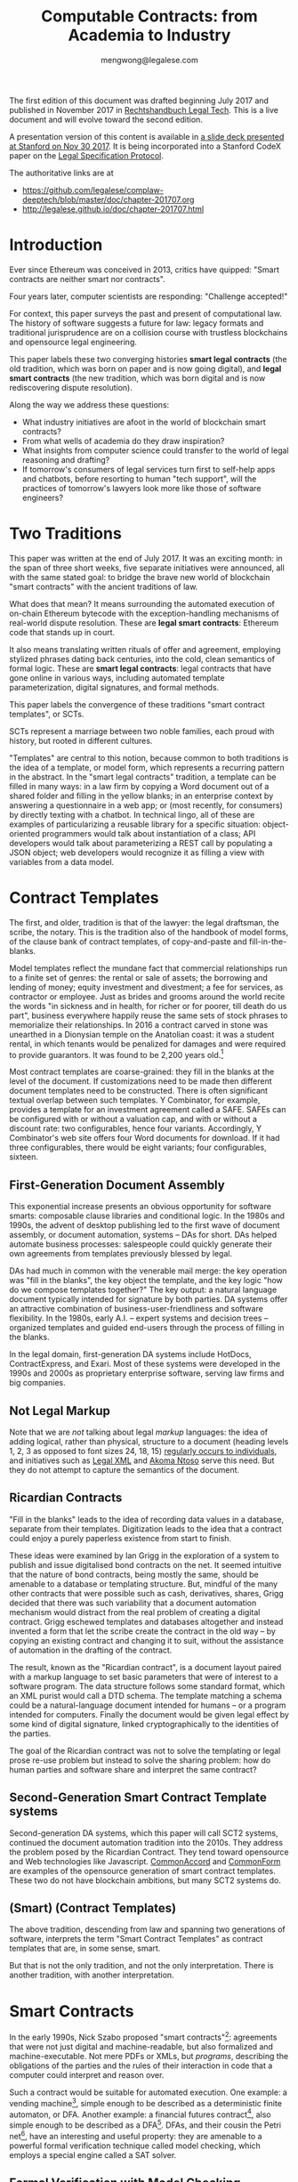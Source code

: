 #+TITLE: Computable Contracts: from Academia to Industry
#+AUTHOR: mengwong@legalese.com
#+HTML_HEAD: <link rel="stylesheet" type="text/css" href="https://legalese.com/doc/css/org-style-img100.css" />
#+OPTIONS: toc:1
#+OPTIONS: H:2 num:2

The first edition of this document was drafted beginning July 2017 and published in November 2017 in [[https://www.soldan.de/media/pdf/ee/33/e8/9783406713484_inh.pdf][Rechtshandbuch Legal Tech]]. This is a live document and will evolve toward the second edition.

A presentation version of this content is available in [[https://drive.google.com/open?id=10n25p2uwoDP91V-JbyFdWBSAbXfoZOlM-F9YmHeJk5s][a slide deck presented at Stanford on Nov 30 2017]]. It is being incorporated into a Stanford CodeX paper on the [[https://conferences.law.stanford.edu/compkworking201709/wp-content/uploads/sites/40/2017/07/WhitePaperDraftfordistroApril32018.pdf][Legal Specification Protocol]].

The authoritative links are at
- https://github.com/legalese/complaw-deeptech/blob/master/doc/chapter-201707.org
- http://legalese.github.io/doc/chapter-201707.html

* Introduction

Ever since Ethereum was conceived in 2013, critics have quipped: "Smart contracts are neither smart nor contracts".

Four years later, computer scientists are responding: "Challenge accepted!"

For context, this paper surveys the past and present of computational law. The history of software suggests a future for law: legacy formats and traditional jurisprudence are on a collision course with trustless blockchains and opensource legal engineering.

This paper labels these two converging histories *smart legal contracts* (the old tradition, which was born on paper and is now going digital), and *legal smart contracts* (the new tradition, which was born digital and is now rediscovering dispute resolution).

Along the way we address these questions:
- What industry initiatives are afoot in the world of blockchain smart contracts?
- From what wells of academia do they draw inspiration?
- What insights from computer science could transfer to the world of legal reasoning and drafting?
- If tomorrow's consumers of legal services turn first to self-help apps and chatbots, before resorting to human "tech support", will the practices of tomorrow's lawyers look more like those of software engineers?

* Two Traditions

This paper was written at the end of July 2017. It was an exciting month: in the span of three short weeks, five separate initiatives were announced, all with the same stated goal: to bridge the brave new world of blockchain "smart contracts" with the ancient traditions of law.

What does that mean? It means surrounding the automated execution of on-chain Ethereum bytecode with the exception-handling mechanisms of real-world dispute resolution. These are *legal smart contracts*: Ethereum code that stands up in court.

It also means translating written rituals of offer and agreement, employing stylized phrases dating back centuries, into the cold, clean semantics of formal logic. These are *smart legal contracts*: legal contracts that have gone online in various ways, including automated template parameterization, digital signatures, and formal methods.

This paper labels the convergence of these traditions "smart contract templates", or SCTs.

SCTs represent a marriage between two noble families, each proud with history, but rooted in different cultures.

"Templates" are central to this notion, because common to both traditions is the idea of a template, or model form, which represents a recurring pattern in the abstract. In the "smart legal contracts" tradition, a template can be filled in many ways: in a law firm by copying a Word document out of a shared folder and filling in the yellow blanks; in an enterprise context by answering a questionnaire in a web app; or (most recently, for consumers) by directly texting with a chatbot. In technical lingo, all of these are examples of particularizing a reusable library for a specific situation: object-oriented programmers would talk about instantiation of a class; API developers would talk about parameterizing a REST call by populating a JSON object; web developers would recognize it as filling a view with variables from a data model.


* Contract Templates

The first, and older, tradition is that of the lawyer: the legal draftsman, the scribe, the notary. This is the tradition also of the handbook of model forms, of the clause bank of contract templates, of copy-and-paste and fill-in-the-blanks.

Model templates reflect the mundane fact that commercial relationships run to a finite set of genres: the rental or sale of assets; the borrowing and lending of money; equity investment and divestment; a fee for services, as contractor or employee. Just as brides and grooms around the world recite the words "in sickness and in health, for richer or for poorer, till death do us part", business everywhere happily reuse the same sets of stock phrases to memorialize their relationships. In 2016 a contract carved in stone was unearthed in a Dionysian temple on the Anatolian coast: it was a student rental, in which tenants would be penalized for damages and were required to provide guarantors. It was found to be 2,200 years old.[fn:teos]

Most contract templates are coarse-grained: they fill in the blanks at the level of the document. If customizations need to be made then different document templates need to be constructed. There is often significant textual overlap between such templates. Y Combinator, for example, provides a template for an investment agreement called a SAFE. SAFEs can be configured with or without a valuation cap, and with or without a discount rate: two configurables, hence four variants. Accordingly, Y Combinator's web site offers four Word documents for download. If it had three configurables, there would be eight variants; four configurables, sixteen.

** First-Generation Document Assembly

This exponential increase presents an obvious opportunity for software smarts: composable clause libraries and conditional logic. In the 1980s and 1990s, the advent of desktop publishing led to the first wave of document assembly, or document automation, systems -- DAs for short. DAs helped automate business processes: salespeople could quickly generate their own agreements from templates previously blessed by legal.

DAs had much in common with the venerable mail merge: the key operation was "fill in the blanks", the key object the template, and the key logic "how do we compose templates together?" The key output: a natural language document typically intended for signature by both parties. DA systems offer an attractive combination of business-user-friendliness and software flexibility. In the 1980s, early A.I. -- expert systems and decision trees -- organized templates and guided end-users through the process of filling in the blanks.

In the legal domain, first-generation DA systems include HotDocs, ContractExpress, and Exari. Most of these systems were developed in the 1990s and 2000s as proprietary enterprise software, serving law firms and big companies.

** Not Legal Markup

Note that we are /not/ talking about legal /markup/ languages: the idea of adding logical, rather than physical, structure to a document (heading levels 1, 2, 3 as opposed to font sizes 24, 18, 15) [[https://arxiv.org/pdf/1507.05081.pdf][regularly occurs to individuals]], and initiatives such as [[https://en.wikipedia.org/wiki/Legal_XML][Legal XML]] and [[http://www.akomantoso.org/][Akoma Ntoso]] serve this need. But they do not attempt to capture the semantics of the document.

** Ricardian Contracts

"Fill in the blanks" leads to the idea of recording data values in a database, separate from their templates. Digitization leads to the idea that a contract could enjoy a purely paperless existence from start to finish.

These ideas were examined by Ian Grigg in the exploration of a system to publish and issue digitalised bond contracts on the net. It seemed intuitive that the nature of bond contracts, being mostly the same, should be amenable to a database or templating structure. But, mindful of the many other contracts that were possible such as cash, derivatives, shares, Grigg decided that there was such variability that a document automation mechanism would distract from the real problem of creating a digital contract. Grigg eschewed templates and databases altogether and instead invented a form that let the scribe create the contract in the old way -- by copying an existing contract and changing it to suit, without the assistance of automation in the drafting of the contract.

The result, known as the "Ricardian contract", is a document layout paired with a markup language to set basic parameters that were of interest to a software program. The data structure follows some standard format, which an XML purist would call a DTD schema. The template matching a schema could be a natural-language document intended for humans -- or a program intended for computers. Finally the document would be given legal effect by some kind of digital signature, linked cryptographically to the identities of the parties.

The goal of the Ricardian contract was not to solve the templating or legal prose re-use problem but instead to solve the sharing problem: how do human parties and software share and interpret the same contract?

** Second-Generation Smart Contract Template systems

Second-generation DA systems, which this paper will call SCT2 systems, continued the document automation tradition into the 2010s. They address the problem posed by the Ricardian Contract. They tend toward opensource and Web technologies like Javascript. [[http://www.commonaccord.org/][CommonAccord]] and [[https://commonform.org/][CommonForm]] are examples of the opensource generation of smart contract templates. These two do not have blockchain ambitions, but many SCT2 systems do. 

** (Smart) (Contract Templates)

The above tradition, descending from law and spanning two generations of software, interprets the term "Smart Contract Templates" as contract templates that are, in some sense, smart.

But that is not the only tradition, and not the only interpretation. There is another tradition, with another interpretation.

* Smart Contracts

In the early 1990s, Nick Szabo proposed "smart contracts"[fn:szabo1994]: agreements that were not just digital and machine-readable, but also formalized and machine-executable. Not mere PDFs or XMLs, but /programs/, describing the obligations of the parties and the rules of their interaction in code that a computer could interpret and reason over.

Such a contract would be suitable for automated execution. One example: a vending machine[fn:szabo1997], simple enough to be described as a deterministic finite automaton, or DFA. Another example: a financial futures contract[fn:szabo2002], also simple enough to be described as a DFA[fn:goodenough]. DFAs, and their cousin the Petri net[fn:lee1988], have an interesting and useful property: they are amenable to a powerful formal verification technique called model checking, which employs a special engine called a SAT solver.

** Formal Verification with Model Checking

Think of a SAT solver as a black box with two inputs. On one hand, like Paul Muad'dib swallowing Water of Life to enter a clairvoyant trance[fn:herbert1965], a SAT solver swallows a program and prepares to contemplate every possible future envisaged by the code.

On the other hand, a SAT solver accepts a specification, in which you assert certain safety or liveness properties that you believe the contract should respect -- in other words, a specific prophecy. Specialized logics called LTL and CTL[fn:CTL] are used to incant these prophecies.

Given these inputs, the SAT solver looks across all possible futures in search of a /counterexample/, in which -- depending on how you asked the question -- either the prophecy is fulfilled, or the prophecy fails. Computer scientists call this "model checking". It is akin to what computers do when they play checkers or chess: they peer into the future in search of a specific scenario.

In 1994, the FDIV bug[fn:fdiv] cost Intel over $400 million in recalls, and galvanized the field of model checking. Ever since, hardware engineers -- microchip designers -- have employed model checking to prove that their designs will work correctly when fabbed to silicon. In the immensely competitive, billion-dollar business of CPU manufacturing, errors are simply unacceptable.

Since 1994, multiple mature software packages[fn:SMTLIB] have been developed to be capable of this work.

What does this have to do with contracts? Business contracts can be worth billions of dollars. Mistakes in contracts can also cost millions, as lawsuits over the Oxford comma have demonstrated (in Canada in 2006[fn:comma2006], and in the US in 2017[fn:comma2017]).

** Model Checking Contracts

Yet the legal field has nothing like the testing tools that programmers enjoy. Programmers have developed an extensive arsenal in their war on bugs. Formal verification is just one tool; others include unit testing, linting, fuzzing, and static type checking.

In 1978, Layman Allen wrote in [[http://repository.law.umich.edu/cgi/viewcontent.cgi?article=1028&context=articles][Normalized Legal Drafting and the Query Method]]:

#+BEGIN_QUOTE
Although there is no disagreement about the fundamental importance of language in law, there is little satisfaction expressed (and much dissatisfaction does appear in print) about the written performances of lawyers. In the eyes of some critics the profession's use of language is so inept as to give rise to suspicions about motives and competency.
#+END_QUOTE

Thirty years later, the situation had not improved. Darmstadter 2010[fn:darmstadter] compared contract drafting with software engineering:

#+BEGIN_QUOTE
But compared to the testing engineers and programmers do, the testing of legal documents is hopelessly backward. Essentially, someone drafts the document and other people read it. If they notice problems, they alert the draftsman, who makes some changes. That's it. 
#+END_QUOTE

Given the similarities between the fields, it was only a matter of time before somebody tried to formalize contracts, and to formally verify them. Model checking of contracts was first demonstrated in 2006 by Pace, Prisacariu, and Schneider.[fn:pps2006] (See also [[https://theses.ncl.ac.uk/dspace/handle/10443/1814][Abdelsadiq]] 2013.) Model checking of legislation was demonstrated by Fernando Schapachnik et al in 2011[fn:formalex2011].

In financial markets, [[https://www.imandra.ai/][Imandra]] performs formal verification of financial algorithms operating at stock exchanges.[fn:passmore]

As the term suggests, formal verification requires a contract to first be formalized: translated into a logical notation for which an explicit, unambiguous formal semantics has been defined.[fn:floyd1967] In other words, into a program, written in some programming language specialized for law.

** Formal Languages for Law

Financial contracts were the first to be formalized. Special-purpose contract languages have been developed, along Ricardian lines, within the limited domain of financial agreements: examples include [[https://en.wikipedia.org/wiki/FpML][FpML]] (1999) and Lexifi's [[https://www.lexifi.com/product/technology/contract-description-language][MLFi]] (2000).

Subsequently, more general-purpose languages for contract formalization have been developed in academia. The most relevant:

- CL (Contract Language) by Pace and Schneider was the subject of John Camilleri's 2016 thesis work[fn:anacon];
- CSL (Contract Specification Language) was the subject of Tom Hvitved's 2013 PhD thesis[fn:hvitved];
- FormaLex[fn:formalex2011] by Schapachnik has been ongoing from 2011 to 2017.

These languages typically borrow from modal logic:
- deontics define the obligations and prohibitions of parties;
- temporal logics describe events and [[http://dl.acm.org/citation.cfm?id=940106][fluents]] in time;
- epistemic logics (approximately, CCS, CSP, and process calculi) formalize the sending and receiving of notices among parties.

Contract languages also borrow from rule logics, of which more later.

This tradition of academic research evolved slowly and steadily, elaborating Szabo's original vision for smart contracts. The term seemed apt to describe a born-digital contract which took shape first as a program in a text editor. That program might later compile to a Word document or a PDF, but such projections were only shadows cast upon a cave wall by the Platonic ideal of the smart contract code.

Then, in the 2010s, a handful of soon-to-be-billionaire cypherpunks co-opted the term "smart contract" and gave it a new meaning.

** Enter Blockchain

While one corner of academia toiled away at contract formalization and verification, another obscure corner of cypherpunk crypto-anarchists were fomenting a revolution that would change the world. In their hands, cryptography 1.0 (which concerned itself with message encryption and endpoint authentication) was reborn as cryptography 2.0, which repurposed hashes for proof-of-work, and repurposed public keys to sign irrevocable ledgers.

Bitcoin launched in 2011. Ethereum launched in 2015. Since then the market cap of those and other cryptocurrencies has risen, collectively, to over $80B.

These blockchain technologies provided the missing element of Szabo's original vision: a tamper-proof, globally accessible cryptographic ledger on which the "world computer" -- the Ethereum virtual machine -- could be built; and on that EVM, contracts could be run.

These programs, amenable to automated, trustless execution, were labeled "smart contracts". And, sure as night follows the day, smart contracts turned out to be just as fallible any other program: they had bugs.[fn:survey]

In fintech, bugs are security vulnerabilities; attackers are highly motivated; and exploits cost money. Entire wallets can be drained. Millions can be lost.

The first major attack on an Ethereum smart contract happened in June 2016, when TheDAO began draining due to a bug in the Ethereum smart contract. In its wake came calls for better security.

Security is a multi-pronged challenge with no silver bullet. Techniques include audits[fn:zeppelin]; language-based security[fn:langsec]; and formal verification[fn:fvsc]. But security is always easier said than done: in July 2017 the Parity multisig bug hit.[fn:parity]

Whereas traditional law represents centuries of accumulated experience with disputes of all kinds, the first generation of cryptocurrencies deliberately excluded dispute resolution as being inconsistent with the decentralization ethos. As a consequence, you can't have a lawsuit in Ethereum; you can only have a constitutional crisis.

http://www.codereactor.net/wp-content/uploads/2016/06/ethereum-unstoppable.jpg

The hard-fork which followed the TheDAO incident amounted to a central intervention in an obstensibly decentralized cryptocurrency. This event highlighted the need for a more robust governance model.[fn:primavera2016]

Partly in response to Ethereum's perceived security failings[fn:survey], and partly in response to Ethereum's perceived governance failings, Tezos launched. Tezos containd two innovations. First, a new smart contract blockchain and language (called Michelson) based on a stack-based virtual machine, suitable for formal verification. Second, a promise of more democratic distributd governance: essentially, a "by the people, for the people, of the people" for the blockchain generation. They raised the largest ICO in history: over $200M.

*** Other Blockchain Smart Contract Systems

- plasma.io
- kadena
- adjoint.io
- agrello

** (Smart Contract) (Templates)

All of these smart contract initiatives have one thing in common.

Most commercial agreements fall into a small number of known genres. Most software programs can be classified into a small number of categories. It stands to reason that smart contracts -- which are both commercial agreements and software artefacts -- will also end up organized by genre.

Two software dynamics will then drive the evolution of smart contract software.

First, mature software engineers prefer not to write software, if at all possible; rather than reinvent the wheel, they would much rather reuse a tried-and-tested library. A library and a template have much in common: they are reusable, customizable, standard components.

Second, the technical difficulty of developing secure software libraries will drive down the number of widely-respected, generally accepted alternatives.

So the result will be a relatively small number of smart contract libraries which have both passed rigorous formal verification, and been widely adopted. These libraries will be the smart-contract world's answer to the idea of a model form contract template.

From this perspective, SCTs are templates for smart contracts: (smart contract) (templates).

* Smart-Contract Templates meet Smart Contract-Templates

In the legal tradition, where computerization has brought smarts to contract templates, SCT means (smart) (contract templates).

In the software tradition, research into contract formalization and the crypto 2.0 rise of blockchain smart contracts mean that SCT stands for (smart contract) (templates).

In July 2017, these traditions finally met, like Montagues and Capulets colliding.

In yet another example of multiple discovery, five matchmakers came almost simultaneously to the conclusion that it was time for Romeo to kiss Juliet.

This paper follows the lead set by R3, in which the term "Smart Contract Templates" is meant to invoke a sense of integrating across both traditions, both interpretations.

* An Industry Snapshot of SCT2.5 Bridges

The matchmakers envision a bridge between smart contracts and natural language contracts. Libraries of contract templates will emerge, with a foot in each world. Once the blanks are filled in, the contracts will take shape both as Ethereum smart contracts and as PDF or docx paperwork suitable for parties to sign.

This paper calls such dual-use smart contract templates "Generation 2.5 SCT" systems, or SCT2.5 for short.

In July 2017 alone, five new SCT2.5 systems were announced -- two on the same day. All are in development and none are widely used at time of writing.

| Initiative       | Announced    | (S)(CT) | (SC)(T) | Backed by               | Opensource | Funds Raised    |
|------------------+--------------+---------+---------+-------------------------+------------+-----------------|
| [[http://www.commonaccord.org/][CommonAccord]]     | 2001         | (S)(CT) |         | James Hazard            | github     |                 |
| [[https://commonform.org/][CommonForm]]       | 2015         | (S)(CT) |         | Ironclad                | github     | $120k           |
| [[https://www.r3.com/press/SCT3-press-release.pdf][R3]]               | 2016         |         | (SC)(T) | Barclays                | ?          | $107M           |
| [[http://internetofagreements.com/][Mattereum]]        | [[https://www.reddit.com/r/ethereum/comments/6lvfuu/mattereum_legally_enforceable_smart_contracts/?st=j4uhqi6b&sh=fb6aaa85][7 July 2017]]  | (S)(CT) | (SC)(T) | Hexayurt                | ?          |                 |
| [[https://www.agrello.org/][Agrello]]          | [[https://blog.agrello.org/the-agrello-token-sale-has-begun-bd10a2ea71b9][16 July 2017]] |         | (SC)(T) | Estonians               | ?          | $15M ICO        |
| [[https://etherparty.io/][EtherParty]]       | [[https://medium.com/@etherparty/etherparty-makes-smart-contracts-accessible-to-all-99ab3610d9d8][25 July 2017]] | (S)(CT) | (SC)(T) |                         |            |                 |
| [[http://www.legalhub.ch/][LegalHub.ch]]      | October 2017 |         | (SC)(T) | Switzerland             | claimed    |                 |
| [[http://openlaw.io/][OpenLaw.io]]       | [[https://media.consensys.net/introducing-openlaw-7a2ea410138b][25 July 2017]] | (S)(CT) | (SC)(T) | Consensys               | claimed    |                 |
| [[http://accordproject.org/][AccordProject]]    | [[https://medium.com/@accordhq/the-accord-project-launches-industry-first-tools-and-standards-for-smart-legal-contracts-with-2e67b2b6f2fd][26 July 2017]] | (S)(CT) | (SC)(T) | Hyperledger / Clause.io | on Github  |                 |
| [[https://blog.zeppelin.solutions/introducing-zeppelinos-the-operating-system-for-smart-contract-applications-82b042514aa8][ZeppelinOS]]       | [[https://blog.zeppelin.solutions/introducing-zeppelinos-the-operating-system-for-smart-contract-applications-82b042514aa8][27 July 2017]] |         | (SC)(T) |                         |            |                 |
| [[http://wiki.p2pfoundation.net/Legal_Framework_For_Crypto-Ledger_Transactions][LFCT]]             | 2017         | (S)(CT) | (SC)(T) |                         |            |                 |
| [[http://coala.global/][Coala]]            | 2015         | (S)(CT) | (SC)(T) |                         |            |                 |
| [[http://livecontracts.io/][LiveContracts.io]] | 2017         |         | (SC)(T) | LegalThings One         |            | ICO in Dec 2017 |

* Strengths of 1st and 2nd generation systems

DA and SCT2 systems are sufficient to solve several classes of problems.

To get multilingual contracts, simply extend the singular template into a list of concrete languages: the same values can fill multiple blanks.

When circumstances demand customization, refactor the templates at the appropriate level of granularity and extend the logic to compose accordingly, based on decision variables in the code.

Customization is a function of expressiveness: the more expressive the system, the easier it is to customize.

* Weaknesses of 1st and 2nd generation systems

DA and SCT2 approaches face two major limitations.

** Syntax versus Semantics

The semantics of a contract reside in natural language. The advent of cryptocurrencies brings an increasing demand for integration between natural language and blockchain-native smart contracts. However, DA systems are limited to filling static values into static blanks. They can fill names and numbers and strings, and they may be able to switch sub-templates based on Booleans and case expressions, but they do not offer a way to express the logical semantics of the contract itself.

** Expressiveness

What if an end-user legal developer wants to customize a contract template?

| Before                                              | After                                   |
|-----------------------------------------------------+-----------------------------------------|
| The Buyer will pay the Seller a fixed fee of $1000. | The Buyer will pay the Seller a fee of: |
|                                                     | - if the moon is full: $1200            |
|                                                     | - else, if the tide is high: $1400      |
|                                                     | - otherwise: $800                       |

Most programming environments offer a standard set of conveniences: mathematical expressions, if/then/else logic, lambda functions, and function calls. None of these are expressible in the original design of the Ricardian contract.

A computer scientist would say that, at best, the notion of a Ricardian contract, which has its roots in templates and database tables, lacks a rich expression language; at worst, it lacks first-class functions.

** Specialized Knowledge

Just as database design and administration tends to end up the specialty of the DBA, customization of contract templates requires specialized knowledge which tends to accumulate in the department of the "contract template admin". It would be better for this capability to be distributed throughout the organization, along the lines of the computer literacy movement that says everyone should be able to code.

** Internationalization

In Model-View-Controller lingo, 1st and 2nd generation DA/SCT systems tend to intermingle the presentation view with the business logic of the data model. There are no clean boundary layer separations: a single template may contain chunks of hardcoded text, output formatting instructions, data blanks, and logical directives to show/hide.

Such a structure is unclean. What if you want not just one language but a multilingual family of templates? If all the functionality initially lives in a single template file, copying the template file to a different language means duplicating the logic. Changing the logic means visiting all the templates. Extending a new blank field to the template family means editing all the templates. This is not i18n/L10n best practice, nor is it MVC best practice.

* 3rd generation smart contract templates

To overcome these limitations, some have proposed to take the Ricardian contract to the next level: to encode not just the data values but the full logical semantics of a contract.

3rd generation SCT systems (SCT3), as described by [[http://contractcode.io/][contractcode.io]] and [[http://compk.stanford.edu/][compk.stanford.edu]], solve many of these problems. Harry Surden has written extensively on [[http://lawreview.law.ucdavis.edu/issues/46/2/articles/46-2_surden.pdf][Computable Contracts]], describing the possibilities of 3rd generation systems and anticipating the challenges of deeply integrating expressive code with the legacy legal system.

In an SCT3 system, a domain-specific programming language (DSL) is provided to express the logical semantics of a contract. The DSL goes beyond key/value Ricardian template filling, and begins to resemble a Turing-complete programming language. (For esoteric reasons, it is likely that an SCT3 system will stop short of Turing-completeness, trading off expressive power for decidability and provability.)

The toolchain for that DSL operates in multiple stages.

** Opensource Templates
We assume that, as with a 2nd gen SCT, a library of 3rd gen templates are available in some opensource repository, easily imported by a program, the way NPM has made Node modules easy to import. As with Node modules, SCT3 templates could be sized at any level of functionality, from a sentence fragment (for Oxford commas) to a standard exemption clause to an entire contract workflow (such as a SAFE plus its sides).

We preserve the Ricardian notion of separating data from template, but the data itself can contain code: rich expressions that the toolchain knows how to reduce to natural language and smart contract primitives.

** Compiler Toolchain
Stage 1 (the lexer/parser) compiles programs written in that DSL into an intermediate form representing the contract in the abstract -- what one might recognize as being akin to a Gen 2 smart contract template, but highly structured and with semantics fully available for inspection and evaluation.

Stage 2 (the template filler) takes the output of Stage 1, adds the particulars of a contract instance (parties, configured terms and conditions, etc), and produces an abstract grammar, losslessly preserving all the semantics of the source template and data/expression values.

Stage 3 (natural language generator) is a computational linguistics system responsible for concretizing the abstract grammar from Stage 2 into one or more natural languages, at the highest possible degree of granularity: individual words and parts-of-speech, where possible, and with canned blocks of text otherwise.

Other stages may be connected up in parallel to this primary pipeline. For example, the compiler may delegate to an offboard static analyzer which performs compile-time bug-finding.

* Connecting SC-Ts with S-CTs

Unification between blockchain smart contracts and legacy paper is the goal of several SCT2.5 systems. Their template orientation means that Gen 2.5 SCT systems will be able to bridge the gap, albeit crudely.

In 2016, Lee Braine and Chris Clack, members of the R3 project, wrote a couple of papers about Smart Contract Templates:
- https://arxiv.org/abs/1608.00771
- https://arxiv.org/abs/1612.04496

Gen 3 SCT systems, having been designed for the purpose from the ground up, will be able to bridge the gap elegantly, and offer the features listed above, which SCT2.5 systems will not.

* Why a DSL?

Is there a direction, a teleology to the evolution of SCT systems? The history of the Web offers a compelling analogy.

One of the first technologies to make the Web interactive was the Server-Side Include[fn:ssi]: a crude templating system capable of stitching together individual HTML files.

Then came PHP, originally named "Personal Home Page / Forms Interpreter". The "Forms" element is a strong clue that analogy with key/value-driven Gen 1 DA and Gen 2 SCT systems is appropriate. The PHP-era web could be described as being made of "Ricardian web pages", where templates are personalized by filling in the blanks to suit each user, in a structured document containing both text and data extracted from SQL databases by a server back-end and piped statically to the client's browser.

PHP author Rasmus Lerdorf said: "there was never any intent to write a programming language […] I have absolutely no idea how to write a programming language, I just kept adding the next logical step on the way." This is the organic evolutionary process that takes us to Gen 2.5 SCT today: feature after feature accreting in response to demand for stitching together online databases with real-world transactions; e-commerce is the obvious example.

In 2017, the dominant paradigm on today's web is the web app powered by client-side Javascript. Web apps are enabled by the ability to run Turing-complete code in a sandbox, in the user's browser, communicating with servers using JSON. These apps are supported by an ecosystem of Javascript libraries easily remixed and reused by developers. The analogy is again clear: the kingdom comes; it will be done, in legal as it is in browsers. That is where the third generation of SCT systems is headed.

To elaborate this argument, let us examine another analogy from the history of computer science: this is the story of the move to increasingly abstract high-level languages.

* Legalese As Object Code

(a version of the following text was originally published on Medium, on Jan 21 2017)

Every few years, the idea of a “Github for law” turns up on Hacker News.

https://news.ycombinator.com/item?id=13447059

It’s natural to think “contracts are just chunks of text; we should be able to throw them together easily. Skinny jeans, strappy sandals, a sweater: voilà, an outfit!”

A JSON-style key/value approach may make sense for a standalone lawyer producing first-cut documents, but those documents better be in Word format, because the other side will want to edit them, and you’re back to the original problem again.

And that problem stands in the way of building a Github for Law.

Legal documents that have been heavily edited often have the nature of a compiled object. Look at this example from Missouri:

#+BEGIN_QUOTE text
233.285.  Law not to affect road districts incorporated prior to effective date. — The repealing of the sections and law repealed by this law shall not have the effect of abating, nullifying, suspending or vitiating any public road district incorporated, or established by preliminary order, prior to the taking effect of this law or any proceedings by any such public road district; but any public road district finally incorporated, or established only by preliminary order, prior to the taking effect of this law, except districts established only by preliminary order in which there has been held a meeting of landowners of the district, in compliance with laws repealed by this law, at which owners of a majority of the acres of land in the district failed to vote in favor of the improvement of any road or roads proposed to be improved, shall, from and after the taking effect of this law, by the name mentioned in the preliminary order of the county commission establishing it, be a political subdivision of the state for governmental purposes with all the powers mentioned in sections 233.170 to 233.315 and such others as may from time to time be given by law, and shall, after the taking effect of sections 233.170 to 233.315, proceed, and shall have and exercise, and the commissioners and landowners and voters thereof shall have and exercise, the same privileges, powers and duties as if such district was incorporated after the taking effect of sections 233.170 to 233.315 and under and in accordance with sections 233.170 to 233.315; except that valid contracts made or entered into before the taking effect of sections 233.170 to 233.315, under laws hereby repealed, shall be complied with the same as if such laws were still in force; and except that any such district in which there has been a meeting of landowners of the district, in compliance with laws repealed by sections 233.170 to 233.315, at which owners of a majority of the acres of land in the district voted that any road or roads therein be improved and the cost thereof charged against the lands in the district, may proceed, and the commissioners thereof may proceed in making such improvement, and tax bills, or bonds may be issued and collected on account of such improvement, in the same manner as if the laws repealed by sections 233.170 to 233.315 were still in force and effect and sections 233.170 to 233.315 not yet in effect; but in case no contract for such improvement has been entered into, or tax bills or bonds issued by reason of such vote for such improvement, such district, and the commissioners and landowners thereof may, in making such improvement or issuing tax bills or bonds on account thereof, proceed as if such district had not been incorporated until after the taking effect of sections 233.170 to 233.315, and was incorporated under and in compliance with sections 233.170 to 233.315; or said special road district commissioners may file with the clerk of the county commission the tabulated statement or statements of the lands in the district as prepared previous to such meeting, and, if they have not done so already, make out and file with the clerk of the county commission a report of the action of the landowners at such meeting, signed and acknowledged by them, and the clerk of the county commission, after such report and tabulated statement are so filed, shall give notice, by at least two publications in some weekly newspaper published in the county, that said special road district commissioners have filed with him a report of an election in such district, and a tabulated statement of the lands in the district, showing the valuations fixed by them on each tract thereof for the purposes of an assessment for road improvement voted upon at such meeting, and such notice shall state a day not less than two weeks later than the date of the first publication of such notice, upon which the county commission will be in session and will hear and consider exceptions and objections to such report and tabulated statement and to the valuations so fixed on any or all tracts of land in the district, and the county commission shall, upon said day or as soon thereafter as the business of the county commission will permit, hear and consider any objections or exceptions that may be made to such report, and at such hearing such report shall be prima facie evidence of the statements therein made, and the county commission, if no objections or exceptions are made to such report, or if it find, after considering and hearing any objections that may be so made, and any evidence that may be offered, that such special road district commissioners prior to such meeting, and at such meeting, proceeded in compliance with the law then in force, and called such meeting and gave notice thereof in compliance with the law then in force, and that the action of the landowners at such meeting was as stated in such report, the county commission shall hear and consider such objections and exceptions as may be made to such tabulated statement or to valuations fixed on lands in the district as in such tabulated statement indicated, and, after hearing and considering such objections and exceptions, and such evidence as may be offered, shall make any alterations and corrections of said tabulated statement, and of the valuations so fixed and indicated, or fix such valuations on any of such lands, as it may deem proper, and shall thereupon approve such tabulated statement, and the valuations indicated therein, and order the clerk of the county commission to annex to said tabulated statement a certificate of such approval, and thereafter such district, and the special road district commissioners thereof, and the clerk of the county commission, in making such improvement and contracting for the same, or in issuing tax bills to pay for the same, or issuing bonds or tax bills to pay such bonds, may proceed as if this law had not taken effect, and the laws hereby repealed still in effect, except that the special road district commissioners need not make out and certify to the county clerk a description of the lands in the district as required by laws hereby repealed, and the county clerk in apportioning against each tract of land in the district its share of the cost of the improvement or its share of the principal and interest on the bonds, shall use, for the purpose of making such apportionment, such tabulated statement as so approved by the commission.
#+END_QUOTE

Does that remind you of something? The last time I felt this way was when I opened a binary executable in a hex editor. And that was a long, long time ago. Remember the 1980s? The era of proprietary software, before the Internet, when people shared programs on floppy disks. Not as source code, but as binaries. I remember turning on cheat codes by opening up .EXE files and twiddling specific address locations.

https://sites.google.com/site/kmbrandt/hexeditor.jpg

Binary code consists of machine instructions intended for CPUs. Editing raw binary is a dangerous thing; a single change in one spot often implies a cascade of changes throughout the rest of the file.

No wonder one of the very first inventions in computer science was the compiler. A programmer writes source code in a high level language to work out the solution to a software problem, function by function, module by module, the way a screenwriter writes a script to work out the plot of their story, line by line, scene by scene. Then the screenplay enters production and turns into a few gigabytes of MPEG data; the source code enters a compiler and turns into a few megabytes of machine code. Every time the source code changes, the compiler rebuilds the binary.

In that sense, a contract template -- say, a Word document with yellow blanks -- is a special kind of machine binary. If you're an end-user you may fill in the assigned blanks, but don't touch anything else! Because you haven't been ordained -- you're not in the priesthood.

But the life cycle of many business contracts involves some degree of negotiation. Yes, some contracts are take-it-or-leave-it[fn:adhesion]. But most B2B contracts ping-pong back and forth several times before the parties commit to signature. That means lots of editing.

Today, that editing happens at the level of the compiled binary. It should happen at the level of source code.

What happens when your counterparty wants to add a new clause in the middle of your template blocks? You have to “recompile” -- update all the cross-references and adjust the clauses to match the change. And that's just at the surface level. What about deeper changes to the semantics? That is, after all, the point of negotiation. One change to the deal could entail half a dozen changes in the contract.

Where, then, is the source code for a business contract, for a piece of legislation? Largely in the heads of lawyers, it turns out. The closest thing to a high-level language version of a contract is a term sheet: a one-page version summarizing the configuration of the deal, which "definitive documentation" subsequently details.

Today, lawyers are human compilers, just as there used to be human computers. But we’ve seen this show before; we know what comes next. High-level languages. Reusable, modular libraries. Open source.

* Example: SCT2 versus SCT3

Let's look at an example of how SCT2 and SCT3 systems handle a common contract situation differently.

Suppose a startup investment agreement, such as a SAFE or a KISS, contemplates conversion to equity in some future round. To avoid premature conversion and dilution, the triggering round must be of a certain minimum size. So the language in a contract might be:

#+BEGIN_QUOTE text
Next Equity Financing means the next sale (or series of related sales) by the Company of its Preferred Stock following the Date of Issuance from which the Company receives gross proceeds of not less than MIN_PROCEEDS (excluding the aggregate amount of securities converted into Common or Preferred Stock in connection with such sale (or series of related sales)).
#+END_QUOTE

A 2nd generation SCT system might organize this template as follows:

#+BEGIN_SRC json
{ "template": "Next Equity Financing means the next sale (or series of related sales) by the Company of its Preferred Stock following the Date of Issuance from which the Company receives gross proceeds of not less than {{MIN_PROCEEDS}} (excluding the aggregate amount of securities converted into Common or Preferred Stock in connection with such sale (or series of related sales)).",
  "vars": {
    "MIN_PROCEEDS": "US$2,000,000",
  }
}
#+END_SRC

This is consistent with the original vision of the Ricardian Contract: a text template with an accompanying dictionary of key-value pairs.

Suppose, after negotiation, the parties agree to measure the size of the round in two ways instead of one. They revise the template:

#+BEGIN_SRC json
{ "template": "Next Equity Financing means the next sale (or series of related sales) by the Company of its Preferred Stock following the Date of Issuance from which the Company:--
- receives gross proceeds of not less than {{MIN_PROCEEDS}} (excluding the aggregate amount of securities converted into Common or Preferred Stock in connection with such sale (or series of related sales)); or
- is valued (prior to the sale (or series of related sales)) at no less than {{MIN_VALUATION}} (excluding the conversion of this instrument and other instruments of this type, and of convertible promissory notes).",
  "vars": {
    "MIN_PROCEEDS":   "US$2,000,000",
    "MIN_VALUATION": "US$10,000,000"
  }
}
#+END_SRC

This is good 2nd-generation work. How would this look in a 3rd-generation SCT?

#+BEGIN_SRC haskell
nef :: Definition FinancingRound = (en "Next Equity Financing")
    first [ round | round <- company.financingRounds
          , round.date after my.dateOfIssuance
          , round.instrument instanceof PreferredStock
          , ( round.proceeds > min_proceeds ||
              round.preMoneyValuation > min_valuation )
          ] where min_proceeds  = USD 2000000
                  min_valuation = USD 10000000
#+END_SRC

The template has become a program! The semantics have been formalized. The parties can now negotiate unambiguously about the meaning of the contract, trusting to the compiler to faithfully turn the program into natural language.

To do this, the compiler must know how to convert a wide range of possible expressions to natural language. This is a tractable problem and solutions have been demonstrated in the literature.

If further negotiation results in more changes to the program, no problem: changes to the text will follow automatically.

This approach is not possible in a 2nd-generation SCT system. It is only possible in a 3rd-generation system.

3rd gen systems enjoy a number of advantages over 1st and 2nd gen SCTs.

** Multiple Languages, Multiple Jurisdictions

Localizing a contract for a different jurisdiction, a different language, should be as simple as changing a single line in the file.

** What-If Scenario Exploration

An interactive interface could help the end-user game out scenarios they are concerned about, to see what the outcomes will be, without needing an expensive lawyer to talk them through the possibilities.

** Formal Verification

As discussed above, compatibility with formal verification means that contract developers can automatically verify safety and liveness properties over contract scenarios, thereby increasing confidence that there are no mistakes or loopholes.

** Multilingual Generation

With the right infrastructure, producing English, French, Spanish, Chinese contracts should be just a matter of checking a few boxes.

** Controlled Natural Language Generation

We can develop separate modules to [[https://en.wikipedia.org/wiki/Natural_language_generation][produce the natural language version]] of contracts, using tools such as [[http://www.grammaticalframework.org/][GF]]. Some work has been done in this domain already by Henrik Leopold.[fn:leopold]

The bulk of wordsmithing energy in the legal industry today is spent on specific contracts. Moving this effort to contract templates improves reusability. Increasing the granularity and shifting the focus of text generation to the level of a paragraph or sentence would be even more beneficial: continuing refinements to the NLG component would be analytically separated from the heat of any particular deal or transaction structure.

** Isomorphism with Diagrams

Just as geometry is dual to algebra, it will aid end-user comprehension if we produce a visual representation of contracts, in the form of flowcharts and other explanatory diagrams. This work will be a success if we can make [[https://legalinformatics.wordpress.com/2014/02/23/passera-haapio-and-curtotti-making-the-meaning-of-contracts-visible-automating-contract-visualization/][Helena Haapio and Stefania Passera]] happy. [[https://en.wikipedia.org/wiki/Business_Process_Model_and_Notation][BPMN]] is a leading candidate for visual notation.

** Isomorphism with Blockchain Smart Contracts

In the Ethereum domain, Gen-3 contracts could transpile to Solidity / Viper or compile to EVM.

Going beyond Ethereum, [[http://www.tezos.community/t/michelson-101/23][Tezos's Michelson language]] is another compilation target.

** Runtime Automated Execution

A convertible note, once signed, goes to sleep until the next funding round. It wakes up, reads the next-round contract (which is, naturally, also expressed as a 3rd gen program), and automatically produces all the paperwork needed for the conversion.

This is akin to the sort of automated execution promised by blockchain smart contracts, but could run equally well off the chain. Smart contracts can still be smart without blockchain.

** Github for Law

The idea of "Github for Law" belongs more to the world of 3rd-generation SCT than 2nd-generation.

In the absence of SCT3 source code, a "Github for Law" is really a warez site, full of suspect, immutable binaries. PDFs and Word docs are not source code. They are executables.

Going from SCT2 to SCT3 is a fundamental transition, which even the ancients would recognize as a giant step forward. The linguistic distinction between syntax, semantics, and pragmatics in law can be found in the words of Publius Juventius Celsus two thousand years ago:

#+BEGIN_QUOTE
/Scire leges non hoc est verba earum tenere sed vim ac potestatem/: "To know the law is not merely to understand the words, but as well their force and effect." (Justinian, Digest, Book 1, Title 3, 17)
#+END_QUOTE

For the first time in history we can move into a machine not just the words, but the understanding of the words, and the understanding of their force and effect.

* Smart Statutes

So far we have dealt mostly with contracts. Contracts are private law. What about public law -- legislation and regulation?

While the idea of computable law is strongly aligned with the age-old school of legal formalism[fn:lformalism], the most recent motivation for computable law comes from the world of smart contracts: in his [[http://internetofagreements.com/][InternetOfAgreements.com]] paper, Vinay Gupta argued that smart contracts attempting to engage with the real world need to know the real world's rules, if they are to obey them. Hence the need for a "Regulatory Oracle".

The earliest work in this space dates back to 1986: researchers translated the British Nationality Act into Prolog.[fn:bna] Since then, several initiatives have attempted to provide frameworks for converting law into code upon which a machine can reason.[fn:hpl] The current bottleneck is formalization: translation takes time and is fraught with interpretive issues.[fn:surdenvalues] This work has been done by companies such as Intuit and commercialized in the form of products like TurboTax, which represent a user-friendly formalization of the tax code.

Other verticals will follow. Sooner or later some country will muster the political will to fund the translation of their law into a formal structure; the first country to do this may enjoy economic benefits as smart contracts flow toward that jurisdiction. The Swiss canton of Zug is vying for this title.[fn:zug] So is Singapore.[fn:ubin]

Laws are rules for society. Rules are their own subject of research in computer science; approaches to the topic include logic programming, recently updated by Kowalski and Sadri's LPS[fn:lps]; RuleLog[fn:rulelog]; and RuleML[fn:ruleml]. Reaction rules (the if/then constructs that are the mainstay of imperative programming languages) forward-chain from facts to conclusions. Deliberation, or deduction, rules (typically structured as Horn clauses in logic programming languages) backward-chain from consequent to antecedent. The RuleML standard emerged from work on the Semantic Web, and is being specialized for law in the form of LegalRuleML[fn:legalruleml].

Rules may conflict. Defeasible logics[fn:governatori] help resolve these conflicts using exceptions, priorities, and meta-rules.


* The Science Fiction of Computational Law

Two quotes from science fiction offer a vision of where computational law could lead.

Accelerando, by Charlie Stross[fn:accelerando]

#+BEGIN_QUOTE
Amber fast-forwards through the dynamic chunks of the README—boring legal UML diagrams, mostly—soaking up the gist of the plan. Yemen is one of the few countries to implement traditional Sunni shari'a law and a limited liability company scam at the same time. Owning slaves is legal—the fiction is that the owner has an option hedged on the indentured laborer's future output, with interest payments that grow faster than the unfortunate victim can pay them off—and companies are legal entities. If Amber sells herself into slavery to this company, she will become a slave and the company will be legally liable for her actions and upkeep. The rest of the legal instrument—about ninety percent of it, in fact—is a set of self-modifying corporate mechanisms coded in a variety of jurisdictions that permit Turing-complete company constitutions, and which act as an ownership shell for the slavery contract. At the far end of the corporate shell game is a trust fund of which Amber is the prime beneficiary and shareholder. When she reaches the age of majority, she'll acquire total control over all the companies in the network and can dissolve her slave contract; until then, the trust fund (which she essentially owns) oversees the company that owns her (and keeps it safe from hostile takeover bids). Oh, and the company network is primed by an extraordinary general meeting that instructed it to move the trust's assets to Paris immediately. A one-way airline ticket is enclosed.
#+END_QUOTE

------------

The Golden Age, John C. Wright[fn:goldenage]

#+BEGIN_QUOTE
He now nodded at Phaethon, and said, “Well, gentlemen! Shall we go in?” and he opened the tall antechamber doors with a gesture of his baton.

The Chamber of the Curia was austere. As Phaethon had guessed, it was done in the spartan style of the Objective Aesthetic.

Unadorned square silver pillars held up a black dome. In the center of the dome, at the highest point of the ceiling, a wide lens of crystal supported the pool overhead. Light from the world above fell through the water to form trembling nets and webs across the floor. The floor itself was inscribed with a mosaic in the data-pattern mode, representing the entire body of the Curia case law. At the center, small icons representing constitutional principles sent out lines to each case in which they were quoted; bright lines for controlling precedent, dim lines for dissenting opinions or dicta. Each case quoted in a later case sent out additional lines, till the concentric circles of floor-icons were meshed in a complex network.

The jest of the architect was clear to Phaethon. The floor mosaic was meant to represent the fixed immutability of the law; but the play of light from the pool above made it seem to ripple and sway and change with each little breeze.

Above the floor, not touching it, without sound or motion, hovered three massive cubes of black material.

These cubes were the manifestations of the Judges. The cube shape symbolized the solidity and implacable majesty of the law. Their high position showed they were above emotionalism or earthly appeals. The crown of each cube bore a thick-armed double helix of heavy gold.

The gold spirals atop the black cubes were symbols of life, motion, and energy. Perhaps they represented the active intellects of the Curia. Or perhaps they represented that life and civilization rested on the solid foundations of the law. If so, this was another jest of the architect. The law, it seemed, rested on nothing. Phaethon remembered that Ao Nisibus had been a Warlock, after all.

“Oyez, oyez!” cried Atkins, rapping the heel of his baton against the floor with a crack of noise. “All persons having business with the Honorable Appellate Court of the Foederal Oecumenical Commonwealth in the matter of the estate of Helion Prime Rhadamanthus draw nigh! Order is established, Your Lordships, the seals are placed, the recordings proceed.”

A sense of impalpable pressure, a tension in the air, an undefined sensation of being scrutinized: these were the only clues to Phaethon that the cubes were now occupied by the intelligence of the Curia.

Once, long ago, these had been men. Now, recorded into an electrophotonic matrix, they were without passion or favoritism, and their most secret thoughts were open to review and scrutiny should any charge of unfairness or prejudice ever be brought against them.

The Never-First Schools always urged that the Judges should change from election to election and poll to poll, as did the members of the Parliament. The more traditional schools, however, always argued that, in order for law to be fair, reasonable men must be able to predict how it will be enforced, so as to be able to know what is and is not legal. Having sat on the bench for 7,400 years, the minds of the Curia were, like the approach of glaciers, like the ponderous motions of the outer planets, very predictable indeed.

[...]

"My lawyer is Monomarchos of the Westmind Law-division.”

“Ah, yes. Wait a moment while we open more channels and make arrangements: Monomarchos has a very high intellectual capacity, and we must reconfigure to permit that much active thought-space to enter this area.

Part of the wall behind Phaethon shimmered with heat. Nanomachines were constructing something with blinding speed. A silver cube, less than a yard across, slid out from the wall, glowing white hot. Phaethon’s armor protected him; Gannis had to step backward, his elbow up before his face.

A new voice spoke: “I am here.”

The white-hot cube spoke: “Phaethon, you may be unaware that you have already spent all ten thousand hours of computer time which you paid into my account. The accumulated interest on the time account has produced another forty-five seconds of thought time, which I am obligated to devote to your affairs; thereafter I shall be a free agent, and will take no further contracts from you. I have already deduced a method of allowing you to prevail, but I will use a different method, and achieve a different result, depending on whether you wish merely to prevail on this case, or to achieve those goals which the older version of you, the version whom you forget, the version who actually made me, preferred. Choose. You have thirty seconds left.”

#+END_QUOTE

* Footnotes

[fn:passmore] https://link.springer.com/chapter/10.1007/978-3-319-63046-5_3

[fn:hvitved] https://drive.google.com/open?id=0BxOaYa8pqqSwbl9GMWtwVU5HSFU

[fn:CTL] https://en.wikipedia.org/wiki/CTL*

[fn:SMTLIB] http://smtlib.cs.uiowa.edu/solvers.shtml

[fn:accelerando] http://www.antipope.org/charlie/blog-static/fiction/accelerando/accelerando.html

[fn:adhesion] https://en.wikipedia.org/wiki/Standard_form_contract#Contracts_of_adhesion

[fn:anacon] https://gupea.ub.gu.se/bitstream/2077/40725/1/gupea_2077_40725_1.pdf

[fn:bna] http://dl.acm.org/citation.cfm?id=5920

[fn:comma2006] https://www.theglobeandmail.com/report-on-business/comma-quirk-irks-rogers/article1101686/

[fn:comma2017] http://www.newyorker.com/culture/culture-desk/a-few-words-about-that-ten-million-dollar-serial-comma

[fn:darmstadter] http://www.jstor.org/stable/25758526

[fn:fdiv] http://www.csl.sri.com/papers/computer96/computer96.html https://en.wikipedia.org/wiki/Pentium_FDIV_bug

[fn:floyd1967] https://classes.soe.ucsc.edu/cmps290g/Fall09/Papers/AssigningMeanings1967.pdf

[fn:formalex2011] http://publicaciones.dc.uba.ar/Publications/2011/GMS11/gms_flacos-2011-tr.pdf

[fn:fvsc] http://dl.acm.org/citation.cfm?id=2993611

[fn:goldenage] https://www.amazon.com/Golden-Age-John-C-Wright-ebook/dp/B000FA5QJK/

[fn:goodenough] https://www.financialresearch.gov/working-papers/files/OFRwp-2015-04_Contract-as-Automaton-The-Computational-Representation-of-Financial-Agreements.pdf

[fn:governatori] http://www.governatori.net/research/pubs/index.html

[fn:herbert1965] https://en.wikipedia.org/wiki/Dune_(novel)

[fn:hpl] https://link.springer.com/chapter/10.1007/978-3-319-42019-6_16

[fn:langsec] https://en.wikipedia.org/wiki/Language-based_security

[fn:lee1988] https://www.researchgate.net/publication/228185635_A_Logic_Model_for_Electronic_Contracting

[fn:legalruleml] https://link.springer.com/chapter/10.1007/978-3-319-21768-0_6

[fn:leopold] https://link.springer.com/chapter/10.1007/978-3-642-31095-9_5

[fn:lformalism] http://chicagounbound.uchicago.edu/cgi/viewcontent.cgi?article=1178&context=public_law_and_legal_theory

[fn:lps] http://lps.doc.ic.ac.uk/

[fn:parity] http://hackingdistributed.com/2017/07/22/deep-dive-parity-bug/

[fn:pps2006] https://www.researchgate.net/publication/221027131_Model_Checking_Contracts_-_A_Case_Study

[fn:primavera2016] https://policyreview.info/articles/analysis/invisible-politics-bitcoin-governance-crisis-decentralised-infrastructure

[fn:rulelog] http://coherentknowledge.com/ergo-suite-platform-architecture-and-technical-approach/

[fn:ruleml] http://ruleml.org/

[fn:ssi] https://en.wikipedia.org/wiki/Server_Side_Includes

[fn:surdenvalues] https://papers.ssrn.com/sol3/papers.cfm?abstract_id=2932333

[fn:survey] https://eprint.iacr.org/2016/1007.pdf

[fn:szabo1994] http://web.archive.org/web/20021016104429/http://www.firstmonday.dk:80/issues/issue2_9/szabo/index.html

[fn:szabo1997] http://www.fon.hum.uva.nl/rob/Courses/InformationInSpeech/CDROM/Literature/LOTwinterschool2006/szabo.best.vwh.net/idea.html

[fn:szabo2002] http://web.archive.org/web/20020806154414/http://szabo.best.vwh.net:80/contractlanguage.html

[fn:teos] http://www.haaretz.com/jewish/archaeology/1.746064

[fn:ubin] http://www.mas.gov.sg/~/media/ProjectUbin/Project%20Ubin%20%20SGD%20on%20Distributed%20Ledger.pdf

[fn:zeppelin] https://openzeppelin.org/

[fn:zug] https://cryptovalley.swiss/
